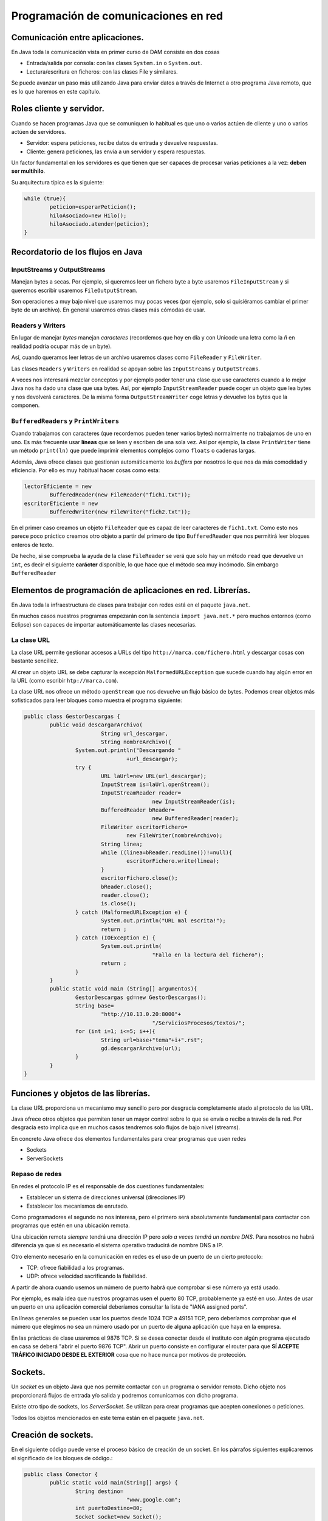 ﻿Programación de comunicaciones en red
=======================================


Comunicación entre aplicaciones.
-----------------------------------------------------------------------


En Java toda la comunicación vista en primer curso de DAM consiste en dos cosas

* Entrada/salida por consola: con las clases ``System.in`` o ``System.out``.

* Lectura/escritura en ficheros: con las clases File y similares.


Se puede avanzar un paso más utilizando Java para enviar datos a través de Internet a otro programa Java remoto, que es lo que haremos en este capítulo.

Roles cliente y servidor.
-----------------------------------------------------------------------

Cuando se hacen programas Java que se comuniquen lo habitual es que uno o varios actúen de cliente y uno o varios actúen de servidores.

* Servidor: espera peticiones, recibe datos de entrada y devuelve respuestas.


* Cliente: genera peticiones, las envía a un servidor y espera respuestas.

Un factor fundamental en los servidores es que tienen que ser capaces de procesar varias peticiones a la vez: **deben ser multihilo**.

Su arquitectura típica es la siguiente:

.. code-block:: java

	while (true){
		peticion=esperarPeticion();
		hiloAsociado=new Hilo();
		hiloAsociado.atender(peticion);
	}
		


Recordatorio de los flujos en Java
------------------------------------------------------

InputStreams y OutputStreams
~~~~~~~~~~~~~~~~~~~~~~~~~~~~~~~~~~~~~~~~~~~~~~~~~~~~~~~~~~~~

Manejan bytes a secas. Por ejemplo, si queremos leer un fichero byte a byte usaremos ``FileInputStream`` y si queremos escribir usaremos ``FileOutputStream``.

Son operaciones a muy bajo nivel que usaremos muy pocas veces (por ejemplo, solo si quisiéramos cambiar el primer byte de un archivo). En general usaremos otras clases más cómodas de usar.

Readers y Writers
~~~~~~~~~~~~~~~~~~~~~~~~~~~~~~~~~~~~~~~~~~~~~~~~~~~~~~~~~~~~

En lugar de manejar *bytes* manejan *caracteres* (recordemos que hoy en día y con Unicode una letra como la *ñ* en realidad podría ocupar más de un byte).

Así, cuando queramos leer letras de un archivo usaremos clases como ``FileReader`` y ``FileWriter``.

Las clases ``Readers`` y ``Writers`` en realidad se apoyan sobre las ``InputStreams`` y ``OutputStreams``.

A veces nos interesará mezclar conceptos y por ejemplo poder tener una clase que use caracteres cuando a lo mejor Java nos ha dado una clase que usa bytes. Así, por ejemplo ``InputStreamReader`` puede coger un objeto que lea bytes y nos devolverá caracteres. De la misma forma ``OutputStreamWriter`` coge letras y devuelve los bytes que la componen.

``BufferedReaders`` y ``PrintWriters``
~~~~~~~~~~~~~~~~~~~~~~~~~~~~~~~~~~~~~~~~~~~~~~~~~~~~~~~~~~~~

Cuando trabajamos con caracteres (que recordemos pueden tener varios bytes) normalmente no trabajamos de uno en uno. Es más frecuente usar **líneas** que se leen y escriben de una sola vez. Así por ejemplo, la clase ``PrintWriter`` tiene un método ``print(ln)`` que puede imprimir elementos complejos como ``floats`` o cadenas largas.

Además, Java ofrece clases que gestionan automáticamente los *buffers* por nosotros lo que nos da más comodidad y eficiencia. Por ello es muy habitual hacer cosas como esta:

.. code-block:: java

	lectorEficiente = new 
		BufferedReader(new FileReader("fich1.txt"));
	escritorEficiente = new 
		BufferedWriter(new FileWriter("fich2.txt"));	

En el primer caso creamos un objeto ``FileReader`` que es capaz de leer caracteres de ``fich1.txt``. Como esto nos parece poco práctico creamos otro objeto a partir del primero de tipo ``BufferedReader`` que nos permitirá leer bloques enteros de texto.

De hecho, si se comprueba la ayuda de la clase ``FileReader`` se verá que solo hay un método ``read`` que devuelve un ``int``, es decir el siguiente **carácter** disponible, lo que hace que el método sea muy incómodo. Sin embargo ``BufferedReader``

Elementos de programación de aplicaciones en red. Librerías.
-----------------------------------------------------------------------

En Java toda la infraestructura de clases para trabajar con redes está en el paquete ``java.net``.

En muchos casos nuestros programas empezarán con la sentencia ``import java.net.*`` pero muchos entornos (como Eclipse) son capaces de importar automáticamente las clases necesarias.



La clase URL
~~~~~~~~~~~~~~~~~~~~~~~~~~~~~~~~~~~~~~~~~~~~~~~~~~~~~~~~~~~~

La clase URL permite gestionar accesos a URLs del tipo ``http://marca.com/fichero.html`` y descargar cosas con bastante sencillez.

Al crear un objeto URL se debe capturar la excepción ``MalformedURLException`` que sucede cuando hay algún error en la URL (como escribir ``htp://marca.com``).

La clase URL nos ofrece un método ``openStream`` que nos devuelve un flujo básico de bytes. Podemos crear objetos más sofisticados para leer bloques como muestra el programa siguiente:

.. code-block:: java

	public class GestorDescargas {
		public void descargarArchivo(
				String url_descargar,
				String nombreArchivo){
			System.out.println("Descargando "
					+url_descargar);
			try {
				URL laUrl=new URL(url_descargar);
				InputStream is=laUrl.openStream();
				InputStreamReader reader=
						new InputStreamReader(is);
				BufferedReader bReader=
						new BufferedReader(reader);
				FileWriter escritorFichero=
					new FileWriter(nombreArchivo);
				String linea;
				while ((linea=bReader.readLine())!=null){
					escritorFichero.write(linea);
				}
				escritorFichero.close();
				bReader.close();
				reader.close();
				is.close();
			} catch (MalformedURLException e) {
				System.out.println("URL mal escrita!");
				return ;
			} catch (IOException e) {
				System.out.println(
						"Fallo en la lectura del fichero");
				return ;
			}
		}
		public static void main (String[] argumentos){
			GestorDescargas gd=new GestorDescargas();
			String base=
				"http://10.13.0.20:8000"+
						"/ServiciosProcesos/textos/";
			for (int i=1; i<=5; i++){
				String url=base+"tema"+i+".rst";
				gd.descargarArchivo(url);
			}
		}
	}
	


Funciones y objetos de las librerías.
-----------------------------------------------------------------------
La clase URL proporciona un mecanismo muy sencillo pero por desgracia completamente atado al protocolo de las URL.

Java ofrece otros objetos que permiten tener un mayor control sobre lo que se envía o recibe a través de la red. Por desgracia esto implica que en muchos casos tendremos solo flujos de bajo nivel (streams).

En concreto Java ofrece dos elementos fundamentales para crear programas que usen redes

* Sockets
* ServerSockets


Repaso de redes
~~~~~~~~~~~~~~~~~~~~~~~~~~~~~~~~~~~~~~~~~~~~~~~~~~~~~~~~~~~~

En redes el protocolo IP es el responsable de dos cuestiones fundamentales:

* Establecer un sistema de direcciones universal (direcciones IP)
* Establecer los mecanismos de enrutado.

Como programadores el segundo no nos interesa, pero el primero será absolutamente fundamental para contactar con programas que estén en una ubicación remota.


Una ubicación remota *siempre* tendrá una dirección
IP pero *solo a veces tendrá un nombre DNS*. Para nosotros no habrá diferencia ya que si es necesario el sistema operativo traducirá de nombre DNS a IP.

Otro elemento necesario en la comunicación en redes es el uso de un puerto de un cierto protocolo:


* TCP: ofrece fiabilidad a los programas.
* UDP: ofrece velocidad sacrificando la fiabilidad.

A partir de ahora cuando usemos un número de puerto habrá que comprobar si ese número ya está usado.

Por ejemplo, es mala idea que nuestros programas usen el puerto 80 TCP, probablemente ya esté en uso.
Antes de usar un puerto en una aplicación comercial deberíamos consultar la lista de "IANA assigned ports".

En líneas generales se pueden usar los puertos desde 1024 TCP a 49151 TCP, pero deberíamos comprobar que el número que elegimos no sea un número usado por un puerto de alguna aplicación que haya en la empresa.


En las prácticas de clase usaremos el 9876 TCP. Si se desea conectar desde el instituto con algún programa ejecutado en casa se deberá "abrir el puerto 9876 TCP". Abrir un puerto consiste en configurar el router para que **SÍ ACEPTE TRÁFICO INICIADO DESDE EL EXTERIOR** cosa que no hace nunca por motivos de protección.


Sockets.
-----------------------------------------------------------------------

Un *socket* es un objeto Java que nos permite contactar con un programa o servidor remoto. Dicho objeto nos proporcionará flujos de entrada y/o salida y podremos comunicarnos con dicho programa.

Existe otro tipo de sockets, los *ServerSocket*. Se utilizan para crear programas que acepten conexiones o peticiones.

Todos los objetos mencionados en este tema están en el paquete ``java.net``.






Creación de sockets.
-----------------------------------------------------------------------


En el siguiente código puede verse el proceso básico de creación de un socket. En los párrafos siguientes explicaremos el significado de los bloques de código.:


.. code-block:: java

	public class Conector {
		public static void main(String[] args) {
			String destino=
					"www.google.com";
			int puertoDestino=80;
			Socket socket=new Socket();
			InetSocketAddress direccion=new InetSocketAddress(
					destino, puertoDestino);
			try {
				socket.connect(direccion);
				//Si llegamos aquí es que la conexión
				//sí se hizo.
				
				InputStream is=socket.getInputStream();
				OutputStream os=socket.getOutputStream();
				
				
			} catch (IOException e) {
				System.out.println(
					"No se pudo establecer la conexion "+
					" o hubo un fallo al leer datos."
				);
			}	
		}
	}

	
Para poder crear un socket primero necesitamos una dirección con la que contactar. Toda dirección está formada por dirección IP (o DNS) y un puerto. En nuestro caso intentaremos contactar con ``www.google.com:80``.

.. code-block:: java

	String destino=
				"www.google.com";
		int puertoDestino=80;
	Socket socket=new Socket();
	InetSocketAddress direccion=new 
		InetSocketAddress(
				destino, puertoDestino);
	



Enlazado y establecimiento de conexiones.
-----------------------------------------------------------------------

El paso crítico para iniciar la comunicación es llamar al método ``connect``. Este método puede disparar una excepción del tipo ``IOException`` que puede significar dos cosas:

* La conexión no se pudo establecer.
* Aunque la conexión se estableció no fue posible leer o escribir datos.

Así, la conexión debería realizarse así:

.. code-block:: java

	try {
		socket.connect(direccion);
		//Si llegamos aquí es que la conexión
		//sí se hizo.
			
		InputStream is=socket.getInputStream();
		OutputStream os=socket.getOutputStream();	
			
	}  //Fin del try
	catch (IOException e) {
		System.out.println(
			"No se pudo establecer la conexion "+
			" o hubo un fallo al leer datos."
		);
	} //Fin del catch IOException



Utilización de sockets para la transmisión y recepción de información.
-----------------------------------------------------------------------

La clase ``Socket`` tiene dos métodos llamados ``getInputStream`` y ``getOutputSream`` que nos permiten obtener *flujos orientados a bytes*. Recordemos que es posible crear nuestros propios flujos, con más métodos que ofrecen más comodidad.


El ejemplo completo
~~~~~~~~~~~~~~~~~~~~~~~~~~~~~~~~~~~~~~~~~~~~~~~~~~~~~~~~~~~~

Podemos contactar con un programa cualquiera escrito en cualquier lenguaje y enviar las peticiones de acuerdo a un protocolo. Nuestro programa podrá leer las respuestas independientemente de como fuera el servidor.


.. code-block:: java

	public class Conector {
		public static void main(String[] args) {
			System.out.println("Iniciando...");
			String destino=
					"10.8.0.253";
			int puertoDestino=80;
			Socket socket=new Socket();
			InetSocketAddress direccion=new InetSocketAddress(
					destino, puertoDestino);
			try {
				socket.connect(direccion);
				//Si llegamos aquí es que la conexión
				//sí se hizo.
				
				InputStream is=socket.getInputStream();
				OutputStream os=socket.getOutputStream();
				
				//Flujos que manejan caracteres
				InputStreamReader isr=
						new InputStreamReader(is);
				OutputStreamWriter osw=
						new OutputStreamWriter(os);

				//Flujos de líneas
				BufferedReader bReader=
						new BufferedReader(isr);
				PrintWriter pWriter=
						new PrintWriter(osw);
				
				
				pWriter.println("GET /index.html");
				pWriter.flush();
				String linea;
				FileWriter escritorArchivo=
						new FileWriter("resultado.txt");
				while ((linea=bReader.readLine()) != null ){
					escritorArchivo.write(linea);
				}
				escritorArchivo.close();
				pWriter.close();
				bReader.close();
				isr.close();
				osw.close();
				is.close();
				os.close();
				
				
				
			} catch (IOException e) {
				System.out.println(
					"No se pudo establecer la conexion "+
					" o hubo un fallo al leer datos."
				);
			} //Fin del catch		
		} //Fin del main
	} //Fin de la clase Conector

	
	
Programación de aplicaciones cliente y servidor.
-----------------------------------------------------------------------

Al crear aplicaciones cliente y servidor puede ocurrir que tengamos que implementar varias operaciones:

* Si tenemos que programar el servidor **deberemos definir un protocolo** de acceso a ese servidor.

* Si tenemos que programar solo el cliente **necesitaremos conocer el protocolo de acceso** a ese servidor.

* Si tenemos que programar los dos tendremos que empezar por **definir el protocolo de comunicación entre ambos**.

En el ejemplo siguiente puede verse un ejemplo para Python 3 que implementa un servidor de cálculo. El servidor tiene un protocolo muy rígido (demasiado) que consiste en lo siguiente:

1. El servidor espera que primero envíen la operación que puede ser ``+`` o ``-``. La operación debe terminar con un fin de línea UNIX (``\n``)
2. Despues acepta un número de dos cifras (ni una ni tres) terminado en un fín de línea UNIX.
3. Despues acepta un segundo número de dos cifras terminado en un fin de línea UNIX.

.. code-block:: python
	import socketserver


	TAM_MAXIMO_PARAMETROS=64
	PUERTO=9876

	class GestorConexion(
		socketserver.BaseRequestHandler):
		
		def leer_cadena(self, LONGITUD):
			cadena=self.request.recv(LONGITUD)
			return cadena.strip()
		
		def convertir_a_cadena(self, bytes):
			return bytes.decode("utf-8")
		
		def calcular_resultado(
			self, n1, op, n2):
			n1=int(n1)
			n2=int(n2)
			
			op=self.convertir_a_cadena(op)
			if (op=="+"):
				return n1+n2
			if (op=="-"):
				return n1-n2
			return 0
		"""Controlador de evento 'NuevaConexion"""
		def handle(self):
			direccion=self.client_address[0]
			operacion   =   self.leer_cadena(2)
			num1        =   self.leer_cadena(3)
			num2        =   self.leer_cadena(3)
			print (direccion+" pregunta:"+str(num1)+" "+str(operacion)+" "+str(num2))
			
			resultado=self.calcular_resultado(num1, operacion, num2)
			print ("Devolviendo a " + direccion+" el resultado "+str(resultado))
			bytes_resultado=bytearray(str(resultado), "utf-8");
			self.request.send(bytes_resultado)
			
			


	servidor=socketserver.TCPServer(("10.13.0.20", 9876), GestorConexion)
	print ("Servidor en marcha.")
	servidor.serve_forever()

La comunicación Java con el servidor sería algo así:

.. code-block:: java

	byte[] bSuma="+\n".getBytes();
	byte[] bOp1="42\n".getBytes();
	byte[] bOp2="34\n".getBytes();
				
	os.write(bSuma);
	os.write(bOp1);
	os.write(bOp2);
	os.flush();
				
	InputStreamReader isr=
		new InputStreamReader(is);
	BufferedReader br=
		new BufferedReader(isr);
	String cadenaRecibida=br.readLine();
	System.out.println("Recibido:"+
			cadenaRecibida);
							
	is.close();
	os.close();
	socket.close();

	
Ejemplo de servidor Java
~~~~~~~~~~~~~~~~~~~~~~~~~~~~~~~~~~~~~~~~~~~~~~~~~~~~~~~~~~~~

Supongamos que se nos pide crear un servidor de operaciones de cálculo que sea menos estricto que el anterior:

* Cualquier parámetro que envíe el usuario debe ir terminado en un fin de línea UNIX ("\n").
* El usuario enviará primero un símbolo "+", "-", "*" o "/". 
* Despues se puede enviar un positivo de 1 a 8 cifras. El usuario podría equivocarse y enviar en vez de "3762" algo como "37a62". En ese caso se asume que el parámetro es 0.
* Despues se envía un segundo positivo de 1 a 8 cifras igual que el anterior.
* Cuando se haya procesado todo el servidor contestará al cliente con un positivo de 1 a 12 cifras.

Antes de empezar crear el código que permita procesar estos parámetros complejos.


.. code-block:: java

	public class ServidorCalculo {
		public int extraerNumero(String linea){
			/* 1. Comprobar si es un número
			 * 2. Ver si el número es correcto (32a75)
			 * 3. Ver si tiene de 1 a 8 cifras
			 */
			int numero;
			try{
				numero=Integer.parseInt(linea);
			}
			catch (NumberFormatException e){
				numero=0;
			}
			/* Si el número es mayor de 100 millones no
			 * es válido tampoco
			 */
			if (numero>=100000000){
				numero=0;
			}
			return numero;
			
		}
		public void escuchar(){
			System.out.println("Arrancado el servidor");
			
			while (true){
				
			}
		}
	}
	
Así, el código completo del servidor sería:

.. code-block:: java

	public class ServidorCalculo {
		public int extraerNumero(String linea){
			/* 1. Comprobar si es un número
			 * 2. Ver si el número es correcto (32a75)
			 * 3. Ver si tiene de 1 a 8 cifras
			 */
			int numero;
			try{
				numero=Integer.parseInt(linea);
			}
			catch (NumberFormatException e){
				numero=0;
			}
			/* Si el número es mayor de 100 millones no
			 * es válido tampoco
			 */
			if (numero>=100000000){
				numero=0;
			}
			return numero;
		}
		
		public int calcular(String op, String n1, String n2){
			int resultado=0;
			char simbolo=op.charAt(0);
			int num1=this.extraerNumero(n1);
			int num2=this.extraerNumero(n2);
			if (simbolo=='+'){
				resultado=num1+num2;
			}
			return resultado;
		}
		
		public void escuchar() throws IOException{
			System.out.println("Arrancado el servidor");
			ServerSocket socketEscucha=null;
			try {
				socketEscucha=new ServerSocket(9876);
			} catch (IOException e) {
				System.out.println(
						"No se pudo poner un socket "+
						"a escuchar en TCP 9876");
				return;
			}
			while (true){
				Socket conexion=socketEscucha.accept();
				System.out.println("Conexion recibida!");
				InputStream is=conexion.getInputStream();
				InputStreamReader isr=
						new InputStreamReader(is);
				BufferedReader bf=
						new BufferedReader(isr);
				String linea=bf.readLine();
				String num1=bf.readLine();
				String num2=bf.readLine();
				/* Calculamos el resultado*/
				Integer result=this.calcular(linea, num1, num2);
				OutputStream os=conexion.getOutputStream();
				PrintWriter pw=new PrintWriter(os);
				pw.write(result.toString()+"\n");
				pw.flush();
			}
		}
	}

Y el cliente sería:

.. code-block:: java

	public class ClienteCalculo {
		public static BufferedReader getFlujo(InputStream is){
			InputStreamReader isr=
					new InputStreamReader(is);
			BufferedReader bfr=
					new BufferedReader(isr);
			return bfr;
		}
		/**
		 * @param args
		 * @throws IOException 
		 */
		public static void main(String[] args) throws IOException {
			InetSocketAddress direccion=new
					InetSocketAddress("10.13.0.20", 9876);
			Socket socket=new Socket();
			socket.connect(direccion);
			BufferedReader bfr=
					ClienteCalculo.getFlujo(
							socket.getInputStream());
			PrintWriter pw=new 
					PrintWriter(socket.getOutputStream());
			pw.print("+\n");
			pw.print("42\n");
			pw.print("84\n");
			pw.flush();
			String resultado=bfr.readLine();
			System.out.println
				("El resultado fue:"+resultado);
		}
	}

	
	
Utilización de hilos en la programación de aplicaciones en red.
-----------------------------------------------------------------------

En el caso de aplicaciones que necesiten aceptar varias conexiones **habrá que mover todo el código de gestión de peticiones a una clase que implemente Runnable**

Ahora el servidor será así:

.. code-block:: java

	while (true){
		Socket conexion=socketEscucha.accept();
		System.out.println("Conexion recibida");
		Peticion p=new Peticion(conexion);
		Thread hilo=new Thread(p);
		hilo.start();
	}
	
Pero ahora tendremos una clase Petición como esta:

.. code-block:: java

	public class Peticion implements Runnable{
		BufferedReader bfr;
		PrintWriter pw;
		Socket socket;
		public Peticion(Socket socket){
			this.socket=socket;
		}
		public int extraerNumero(String linea){
			/* 1. Comprobar si es un número
			 * 2. Ver si el número es correcto (32a75)
			 * 3. Ver si tiene de 1 a 8 cifras
			 */
			int numero;
			try{
				numero=Integer.parseInt(linea);
			}
			catch (NumberFormatException e){
				numero=0;
			}
			/* Si el número es mayor de 100 millones no
			 * es válido tampoco
			 */
			if (numero>=100000000){
				numero=0;
			}
			return numero;
			
		}
		
		public int calcular(String op, String n1, String n2){
			int resultado=0;
			char simbolo=op.charAt(0);
			int num1=this.extraerNumero(n1);
			int num2=this.extraerNumero(n2);
			if (simbolo=='+'){
				resultado=num1+num2;
			}
			return resultado;
		}
		public void run(){
			try {
				InputStream is=socket.getInputStream();
				InputStreamReader isr=
						new InputStreamReader(is);
				bfr=new BufferedReader(isr);
				OutputStream os=socket.getOutputStream();
				pw=new PrintWriter(os);
				String linea;
				while (true){
					linea = bfr.readLine();
					String num1=bfr.readLine();
					String num2=bfr.readLine();
					/* Calculamos el resultado*/
					Integer result=this.calcular(linea, num1, num2);
					System.out.println("El servidor dio resultado:"+result);
					pw.write(result.toString()+"\n");
					pw.flush();
				}
			} catch (IOException e) {
			}	
		}
	}


Ejercicio: servicio de ordenación
~~~~~~~~~~~~~~~~~~~~~~~~~~~~~~~~~~~~~~~~~~~~~~~~~~~~~~~~~~~~
Crear una arquitectura cliente/servidor que permita a un cliente, enviar dos cadenas a un servidor para saber cual de ellas va antes que otra:

* Un cliente puede enviar las cadenas "hola", "mundo". El servidor comprobará que en el diccionario la primera va antes que la segunda, por lo cual contestará "hola", "mundo".

* Si el cliente enviase "mundo", "hola" el servidor debe devolver la respuesta "hola", "mundo".

Debido a posibles mejoras futuras, se espera que el servidor sea capaz de saber qué versión del protocolo se maneja. Esto es debido a que en el futuro se espera lanzar una versión 2 del protocolo en la que se puedan enviar varias cadenas seguidas.

Crear el protocolo, el código Java del cliente y el código Java del servidor con capacidad para procesar muchas peticiones a la vez (multihilo).	

Se debe aceptar que un cliente que ya tenga un socket abierto envíe todas las parejas de cadenas que desee.

Una clase Protocolo
~~~~~~~~~~~~~~~~~~~~~~~~~~~~~~~~~~~~~~~~~~~~~~~~~~~~~~~~~~~~

Dado que los protocolos pueden ser variables puede ser útil encapsular el comportamiento del protocolo en una pequeña clase separada:

.. code-block:: java

	public class Protocolo {
		private final String terminador="\n";
		public String getMensajeVersion(int version){
			Integer i=version;
			return i.toString()+terminador;
		}	
		public int getNumVersion(String mensaje){
			Integer num=Integer.parseInt(mensaje);
			return num;
		}
		public String getMensaje(String cadena){
			return cadena+terminador;
		}	
	}
	
Una clase con funciones de utilidad
~~~~~~~~~~~~~~~~~~~~~~~~~~~~~~~~~~~~~~~~~~~~~~~~~~~~~~~~~~~~

Algunas operaciones son muy sencillas, pero muy engorrosas. Alargan el código innecesariamente y lo hacen más difícil de entender. Si además se realizan a menudo puede ser interesante empaquetar toda la funcionalidad en una clase.

.. code-block:: java

	public class Utilidades {
		/* Obtiene un flujo de escritura
		a partir de un socket*/
		public PrintWriter 
			getFlujoEscritura(Socket s) 
					throws IOException{
			OutputStream os=s.getOutputStream();
			PrintWriter pw=new PrintWriter(os);
			return pw;		
		}
		/* Obtiene un flujo de lectura
		a partir de un socket*/
		public BufferedReader 
			getFlujoLectura(Socket s) 
					throws IOException{
			InputStream is=s.getInputStream();
			InputStreamReader isr=
					new InputStreamReader(is);
			BufferedReader bfr=new BufferedReader(isr);
			return bfr;
		}
	}

La clase Petición
~~~~~~~~~~~~~~~~~~~~~~~~~~~~~~~~~~~~~~~~~~~~~~~~~~~~~~~~~~~~

.. code-block:: java

	public class Peticion implements Runnable {
		Socket conexionParaAtender;
		
		public Peticion ( Socket s ){
			this.conexionParaAtender=s;
		}
		@Override
		public void run() {
			try{
				
				PrintWriter flujoEscritura=
					Utilidades.getFlujoEscritura(
							this.conexionParaAtender
							);
				BufferedReader flujoLectura=
					Utilidades.getFlujoLectura(
							conexionParaAtender);
				String protocolo=
						flujoLectura.readLine();
				int numVersion=
						Protocolo.getNumVersion(protocolo);
				if (numVersion==1){
					String linea1=
							flujoLectura.readLine();
					String linea2=
							flujoLectura.readLine();
					if (linea1.compareTo(linea2)>1){
						//Linea 1 va despues en el dicc
						flujoEscritura.println(linea2);
						flujoEscritura.println(linea1);
						flujoEscritura.flush();
					} else {
						flujoEscritura.println(linea1);
						flujoEscritura.println(linea2);
						flujoEscritura.flush();
					}
				}
			}
			catch (IOException e){
				System.out.println(
						"No se pudo crear algún flujo");
				return ;
			}	
		}	
	}
	
La clase Servidor
~~~~~~~~~~~~~~~~~~~~~~~~~~~~~~~~~~~~~~~~~~~~~~~~~~~~~~~~~~~~

.. code-block:: java

	public class ServidorOrdenacion {
		public void escuchar() throws IOException{
			ServerSocket socket;
			try{
				socket=new ServerSocket(9876);
			}
			catch(Exception e){
				System.out.println("No se pudo arrancar");
				return ;
			}
			while (true){
				System.out.println("Servidor esperando");
				Socket conexionCliente=
						socket.accept();
				System.out.println("Alguien conectó");
				Peticion p=
						new Peticion(conexionCliente);
				Thread hiloAsociado=
						new Thread(p);
				hiloAsociado.start();
			}
		} // Fin del método escuchar
		public static void  main(String[] argumentos){
			ServidorOrdenacion s=
					new ServidorOrdenacion();		
			try {
				s.escuchar();
			} catch (Exception e){
				System.out.println("No se pudo arrancar");
				System.out.println(" el cliente o el serv");
			}
		}
	}


La clase Cliente
~~~~~~~~~~~~~~~~~~~~~~~~~~~~~~~~~~~~~~~~~~~~~~~~~~~~~~~~~~~~

.. code-block:: java

	public class Cliente {
		public void ordenar(String s1, String s2) throws IOException{
			InetSocketAddress direccion=
					new InetSocketAddress("10.13.0.20", 9876);
			Socket conexion=
					new Socket();
			conexion.connect(direccion);
			System.out.println("Conexion establecida");
			/* Ahora hay que crear flujos de salida, enviar
			 * cadenas por allí y esperar los resultados.
			 */
			try{
				
				BufferedReader flujoLectura=
					Utilidades.getFlujoLectura(conexion);
				PrintWriter flujoEscritura=
					Utilidades.getFlujoEscritura(conexion);
				
				flujoEscritura.println("1");
				flujoEscritura.println(s1);
				flujoEscritura.println(s2);
				flujoEscritura.flush();
				String linea1=flujoLectura.readLine();
				String linea2=flujoLectura.readLine();
				System.out.println("El servidor devolvió "+
						linea1 + " y "+linea2);
			} catch (IOException e){
				
			}
		}
		public static void main(String[] args) {
			Cliente c=new Cliente();
			try {
				c.ordenar("aaa", "bbb");
			} catch (IOException e) {
				System.out.println("Fallo la conexion o ");
				System.out.println("los flujos");
			} //Fin del catch
		} //Fin del main
	} //Fin de la clase
		
Depuración.
-----------------------------------------------------------------------
